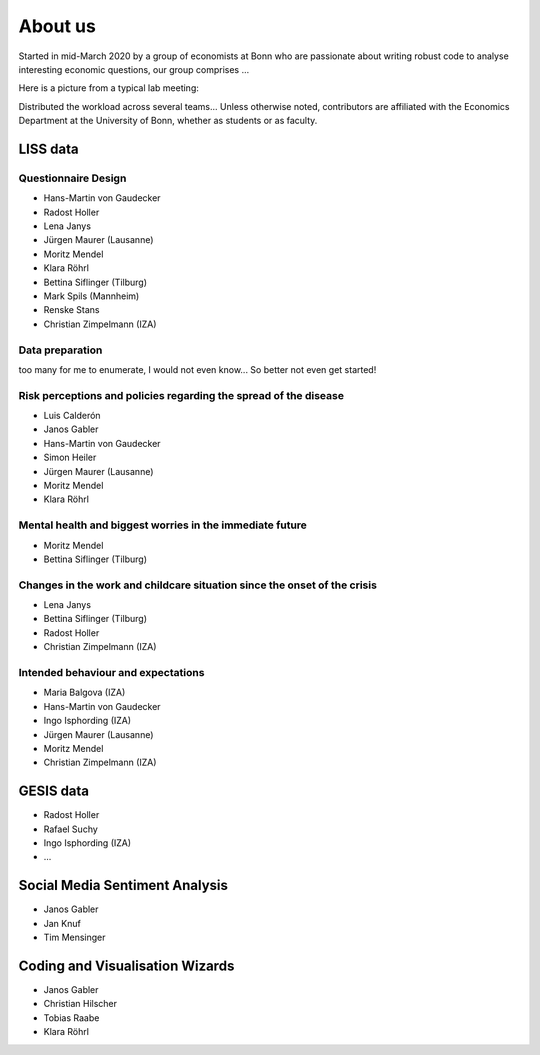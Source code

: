 About us
--------

Started in mid-March 2020 by a group of economists at Bonn who are passionate about writing robust code to analyse interesting economic questions, our group comprises ...

Here is a picture from a typical lab meeting:

.. image:: _static/images/team_meeting.jpg
   :width: 600

Distributed the workload across several teams... Unless otherwise noted, contributors are affiliated with the Economics Department at the University of Bonn, whether as students or as faculty.

LISS data
=========

Questionnaire Design
********************

* Hans-Martin von Gaudecker
* Radost Holler
* Lena Janys
* Jürgen Maurer (Lausanne)
* Moritz Mendel
* Klara Röhrl
* Bettina Siflinger (Tilburg)
* Mark Spils (Mannheim)
* Renske Stans
* Christian Zimpelmann (IZA)


Data preparation
****************

too many for me to enumerate, I would not even know... So better not even get started!


Risk perceptions and policies regarding the spread of the disease
*****************************************************************

* Luis Calderón
* Janos Gabler
* Hans-Martin von Gaudecker
* Simon Heiler
* Jürgen Maurer (Lausanne)
* Moritz Mendel
* Klara Röhrl

Mental health and biggest worries in the immediate future
*********************************************************

* Moritz Mendel
* Bettina Siflinger (Tilburg)

Changes in the work and childcare situation since the onset of the crisis
*************************************************************************

* Lena Janys
* Bettina Siflinger (Tilburg)
* Radost Holler
* Christian Zimpelmann (IZA)

Intended behaviour and expectations
***********************************

* Maria Balgova (IZA)
* Hans-Martin von Gaudecker
* Ingo Isphording (IZA)
* Jürgen Maurer (Lausanne)
* Moritz Mendel
* Christian Zimpelmann (IZA)


GESIS data
==========

* Radost Holler
* Rafael Suchy
* Ingo Isphording (IZA)
* ...

Social Media Sentiment Analysis
===============================

* Janos Gabler
* Jan Knuf
* Tim Mensinger

Coding and Visualisation Wizards
================================

* Janos Gabler
* Christian Hilscher
* Tobias Raabe
* Klara Röhrl
